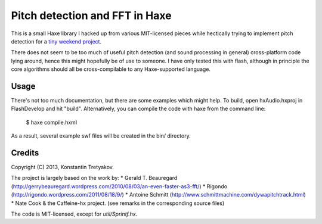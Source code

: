 ================================
Pitch detection and FFT in Haxe
================================

This is a small Haxe library I hacked up from various MIT-licensed pieces
while hectically trying to implement pitch detection for a `tiny weekend project <http://rrracer.com>`_.

There does not seem to be too much of useful pitch detection (and sound processing in general) cross-platform code
lying around, hence this might hopefully be of use to someone. I have only tested this with flash, although in principle
the core algorithms should all be cross-compilable to any Haxe-supported language.

Usage
-----
There's not too much documentation, but there are some examples which might help. 
To build, open hxAudio.hxproj in FlashDevelop and hit "build". 
Alternatively, you can compile the code with haxe from the command line:

    $ haxe compile.hxml

As a result, several example swf files will be created in the bin/ directory. 


Credits
-------
Copyright (C) 2013, Konstantin Tretyakov.

The project is largely based on the work by:
* Gerald T. Beauregard (http://gerrybeauregard.wordpress.com/2010/08/03/an-even-faster-as3-fft/)
* Rigondo (http://rigondo.wordpress.com/2011/08/18/9/)
* Antoine Schmitt (http://www.schmittmachine.com/dywapitchtrack.html)
* Nate Cook & the Caffeine-hx project.
(see remarks in the corresponding source files)

The code is MIT-licensed, except for `util/Sprintf.hx`.


